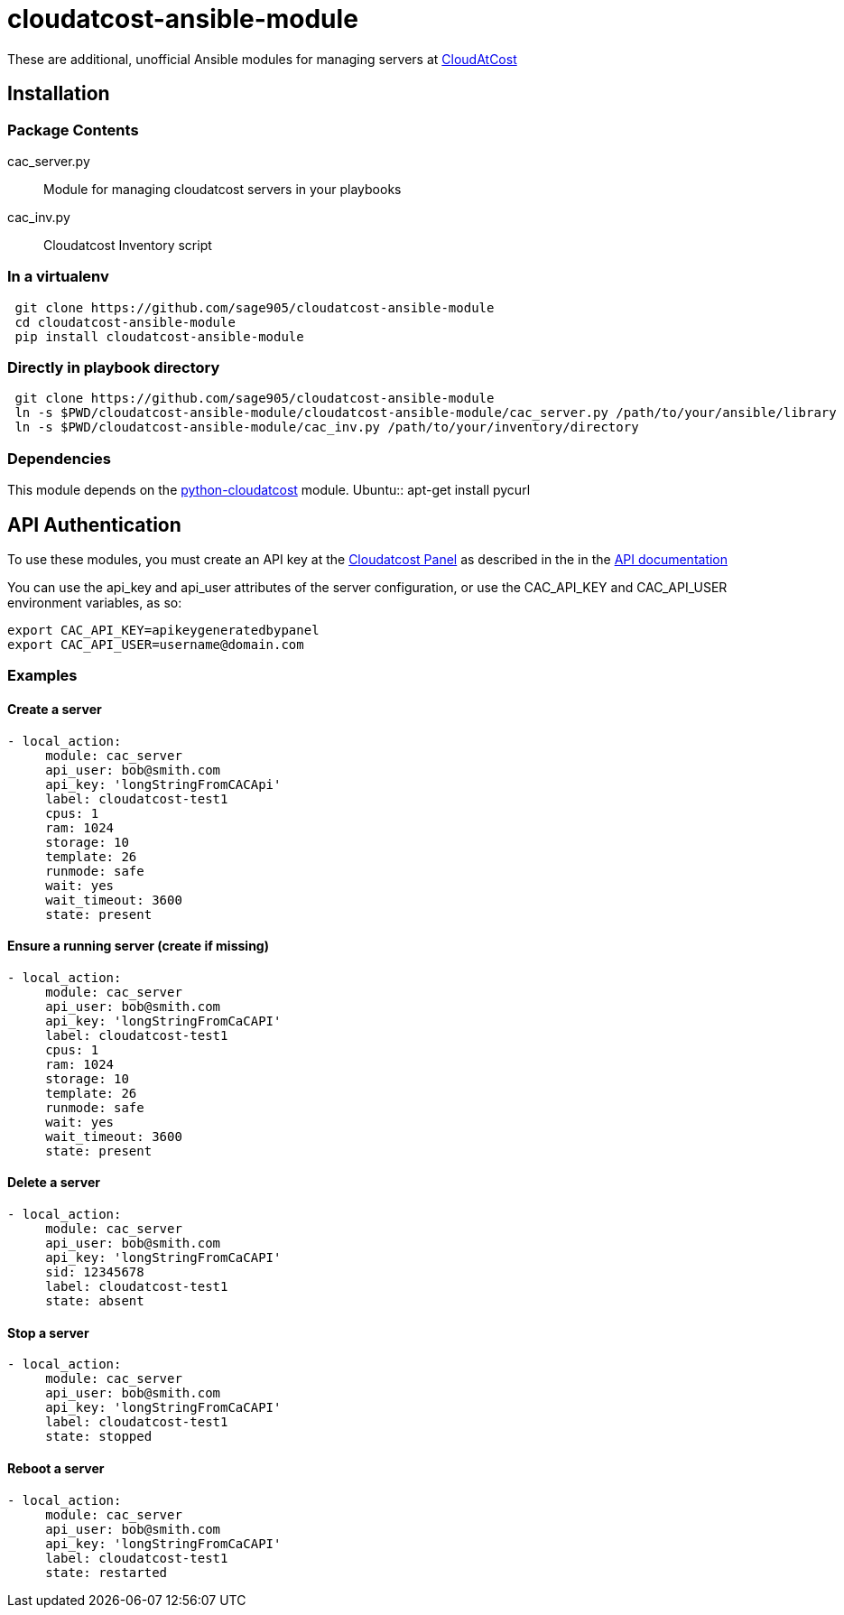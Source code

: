 = cloudatcost-ansible-module

These are additional, unofficial Ansible modules for managing servers at http://cloudatcost.com[CloudAtCost]

== Installation
=== Package Contents
cac_server.py::
 Module for managing cloudatcost servers in your playbooks
cac_inv.py::
 Cloudatcost Inventory script

=== In a virtualenv
[bash]
```
 git clone https://github.com/sage905/cloudatcost-ansible-module
 cd cloudatcost-ansible-module
 pip install cloudatcost-ansible-module
```
=== Directly in playbook directory
[bash]
```
 git clone https://github.com/sage905/cloudatcost-ansible-module
 ln -s $PWD/cloudatcost-ansible-module/cloudatcost-ansible-module/cac_server.py /path/to/your/ansible/library
 ln -s $PWD/cloudatcost-ansible-module/cac_inv.py /path/to/your/inventory/directory
```

=== Dependencies
This module depends on the https://github.com/adc4392/python-cloudatcost[python-cloudatcost] module.
Ubuntu::
apt-get install pycurl

== API Authentication

To use these modules, you must create an API key at the https://panel.cloudatcost.com[Cloudatcost Panel] as described
 in the  in the https://github.com/cloudatcost/api[API documentation]

You can use the api_key and api_user attributes of the server configuration, or use the CAC_API_KEY and CAC_API_USER
environment variables, as so:

[bash]
```
export CAC_API_KEY=apikeygeneratedbypanel
export CAC_API_USER=username@domain.com
```

=== Examples

==== Create a server
```
- local_action:
     module: cac_server
     api_user: bob@smith.com
     api_key: 'longStringFromCACApi'
     label: cloudatcost-test1
     cpus: 1
     ram: 1024
     storage: 10
     template: 26
     runmode: safe
     wait: yes
     wait_timeout: 3600
     state: present
```

==== Ensure a running server (create if missing)
```
- local_action:
     module: cac_server
     api_user: bob@smith.com
     api_key: 'longStringFromCaCAPI'
     label: cloudatcost-test1
     cpus: 1
     ram: 1024
     storage: 10
     template: 26
     runmode: safe
     wait: yes
     wait_timeout: 3600
     state: present
```

==== Delete a server
```
- local_action:
     module: cac_server
     api_user: bob@smith.com
     api_key: 'longStringFromCaCAPI'
     sid: 12345678
     label: cloudatcost-test1
     state: absent
```

==== Stop a server
```
- local_action:
     module: cac_server
     api_user: bob@smith.com
     api_key: 'longStringFromCaCAPI'
     label: cloudatcost-test1
     state: stopped
```
==== Reboot a server
```
- local_action:
     module: cac_server
     api_user: bob@smith.com
     api_key: 'longStringFromCaCAPI'
     label: cloudatcost-test1
     state: restarted
```
